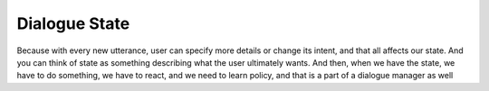 .. _dialogue_state:

Dialogue State
""""""""""""""

Because with every new utterance, user can specify more details or change its intent, and that
all affects our state. And you can think of state as something describing what the user ultimately
wants. And then, when we have the state, we have to do something, we have to react, and we need to
learn policy, and that is a part of a dialogue manager as well